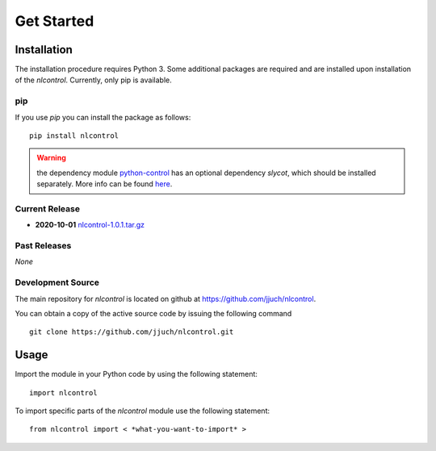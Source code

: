 .. _getStarted:

============
Get Started
============

.. only:: html

    .. contents::
       :depth: 3
       :backlinks: none
       

Installation
------------

The installation procedure requires Python 3. Some additional packages are required and are installed upon installation of the `nlcontrol`. Currently, only pip is available.

pip
^^^^
If you use `pip` you can install the package as follows::

    pip install nlcontrol

.. warning:: the dependency module `python-control <https://python-control.readthedocs.io/>`__ has an optional dependency `slycot`, which should be installed separately. More info can be found `here <https://python-control.readthedocs.io/en/0.8.3/intro.html#installation>`__.


Current Release
^^^^^^^^^^^^^^^^

* **2020-10-01** `nlcontrol-1.0.1.tar.gz`_

.. _`nlcontrol-1.0.1.tar.gz`: https://github.com/jjuch/nlcontrol/releases/download/v1.0.1/nlcontrol-1.0.1.tar.gz

Past Releases
^^^^^^^^^^^^^^

*None*


.. _source:

Development Source
^^^^^^^^^^^^^^^^^^^

The main repository for `nlcontrol` is located on github at
https://github.com/jjuch/nlcontrol.

You can obtain a copy of the active source code by issuing the following
command

::

    git clone https://github.com/jjuch/nlcontrol.git




Usage
------
Import the module in your Python code by using the following statement::

    import nlcontrol

To import specific parts of the `nlcontrol` module use the following statement::
    
    from nlcontrol import < *what-you-want-to-import* >